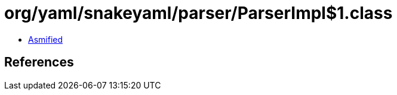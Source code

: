 = org/yaml/snakeyaml/parser/ParserImpl$1.class

 - link:ParserImpl$1-asmified.java[Asmified]

== References

